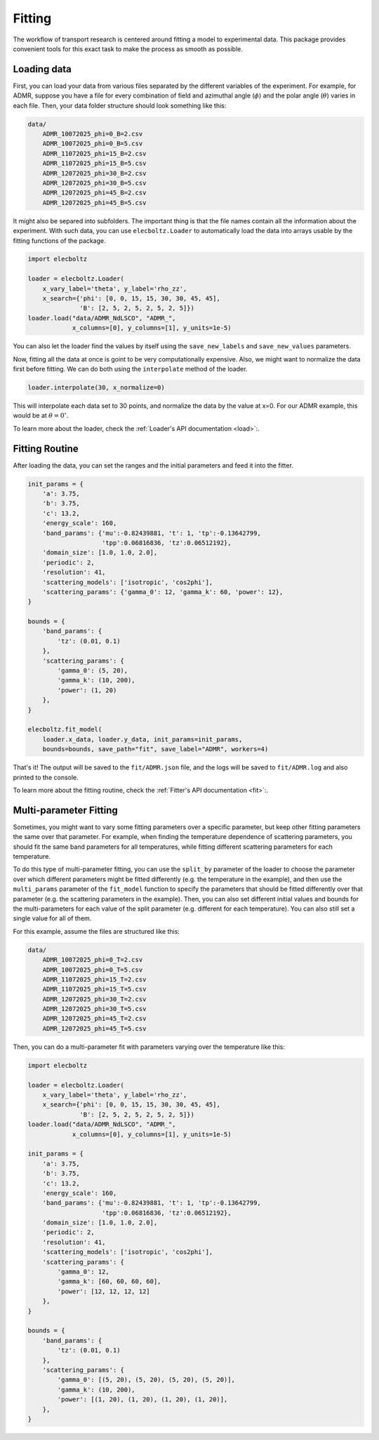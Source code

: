 Fitting
=======

The workflow of transport research is centered around fitting a model to experimental data.
This package provides convenient tools for this exact task to make the process as smooth as
possible.

Loading data
------------

First, you can load your data from various files separated by the different variables of the
experiment. For example, for ADMR, suppose you have a file for every combination of field and
azimuthal angle (:math:`\phi`) and the polar angle (:math:`\theta`) varies in each file.
Then, your data folder structure should look something like this:

.. code-block:: text

    data/
        ADMR_10072025_phi=0_B=2.csv
        ADMR_10072025_phi=0_B=5.csv
        ADMR_11072025_phi=15_B=2.csv
        ADMR_11072025_phi=15_B=5.csv
        ADMR_12072025_phi=30_B=2.csv
        ADMR_12072025_phi=30_B=5.csv
        ADMR_12072025_phi=45_B=2.csv
        ADMR_12072025_phi=45_B=5.csv

It might also be separed into subfolders. The important thing is that the file names contain
all the information about the experiment. With such data, you can use ``elecboltz.Loader``
to automatically load the data into arrays usable by the fitting functions of the package.

.. code-block:: python

    import elecboltz

    loader = elecboltz.Loader(
        x_vary_label='theta', y_label='rho_zz',
        x_search={'phi': [0, 0, 15, 15, 30, 30, 45, 45],
                  'B': [2, 5, 2, 5, 2, 5, 2, 5]})
    loader.load("data/ADMR_NdLSCO", "ADMR_",
                x_columns=[0], y_columns=[1], y_units=1e-5)

You can also let the loader find the values by itself using the ``save_new_labels`` and
``save_new_values`` parameters.

Now, fitting all the data at once is goint to be very computationally expensive. Also,
we might want to normalize the data first before fitting. We can do both using the
``interpolate`` method of the loader.

.. code-block:: python

    loader.interpolate(30, x_normalize=0)

This will interpolate each data set to 30 points, and normalize the data by the value at x=0.
For our ADMR example, this would be at :math:`\theta=0^\circ`.

To learn more about the loader, check the :ref:`Loader's API documentation <load>`:.

Fitting Routine
---------------

After loading the data, you can set the ranges and the initial parameters and feed it
into the fitter.

.. code-block:: python

    init_params = {
        'a': 3.75,
        'b': 3.75,
        'c': 13.2,
        'energy_scale': 160,
        'band_params': {'mu':-0.82439881, 't': 1, 'tp':-0.13642799,
                        'tpp':0.06816836, 'tz':0.06512192},
        'domain_size': [1.0, 1.0, 2.0],
        'periodic': 2,
        'resolution': 41,
        'scattering_models': ['isotropic', 'cos2phi'],
        'scattering_params': {'gamma_0': 12, 'gamma_k': 60, 'power': 12},
    }

    bounds = {
        'band_params': {
            'tz': (0.01, 0.1)
        },
        'scattering_params': {
            'gamma_0': (5, 20),
            'gamma_k': (10, 200),
            'power': (1, 20)
        },
    }

    elecboltz.fit_model(
        loader.x_data, loader.y_data, init_params=init_params,
        bounds=bounds, save_path="fit", save_label="ADMR", workers=4)

That's it! The output will be saved to the ``fit/ADMR.json`` file, and the logs will be
saved to ``fit/ADMR.log`` and also printed to the console.

To learn more about the fitting routine, check the :ref:`Fitter's API documentation <fit>`:.

Multi-parameter Fitting
-----------------------

Sometimes, you might want to vary some fitting parameters over a specific parameter, but keep
other fitting parameters the same over that parameter. For example, when finding the temperature
dependence of scattering parameters, you should fit the same band parameters for all temperatures,
while fitting different scattering parameters for each temperature.

To do this type of multi-parameter fitting, you can use the ``split_by`` parameter of the loader
to choose the parameter over which different parameters might be fitted differently (e.g. the
temperature in the example), and then use the ``multi_params`` parameter of the ``fit_model``
function to specify the parameters that should be fitted differently over that parameter (e.g.
the scattering parameters in the example). Then, you can also set different initial values and
bounds for the multi-parameters for each value of the split parameter (e.g. different for each
temperature). You can also still set a single value for all of them.

For this example, assume the files are structured like this:

.. code-block:: text

    data/
        ADMR_10072025_phi=0_T=2.csv
        ADMR_10072025_phi=0_T=5.csv
        ADMR_11072025_phi=15_T=2.csv
        ADMR_11072025_phi=15_T=5.csv
        ADMR_12072025_phi=30_T=2.csv
        ADMR_12072025_phi=30_T=5.csv
        ADMR_12072025_phi=45_T=2.csv
        ADMR_12072025_phi=45_T=5.csv

Then, you can do a multi-parameter fit with parameters varying over the temperature like this:

.. code-block:: python

    import elecboltz

    loader = elecboltz.Loader(
        x_vary_label='theta', y_label='rho_zz',
        x_search={'phi': [0, 0, 15, 15, 30, 30, 45, 45],
                  'B': [2, 5, 2, 5, 2, 5, 2, 5]})
    loader.load("data/ADMR_NdLSCO", "ADMR_",
                x_columns=[0], y_columns=[1], y_units=1e-5)

    init_params = {
        'a': 3.75,
        'b': 3.75,
        'c': 13.2,
        'energy_scale': 160,
        'band_params': {'mu':-0.82439881, 't': 1, 'tp':-0.13642799,
                        'tpp':0.06816836, 'tz':0.06512192},
        'domain_size': [1.0, 1.0, 2.0],
        'periodic': 2,
        'resolution': 41,
        'scattering_models': ['isotropic', 'cos2phi'],
        'scattering_params': {
            'gamma_0': 12,
            'gamma_k': [60, 60, 60, 60],
            'power': [12, 12, 12, 12]
        },
    }

    bounds = {
        'band_params': {
            'tz': (0.01, 0.1)
        },
        'scattering_params': {
            'gamma_0': [(5, 20), (5, 20), (5, 20), (5, 20)],
            'gamma_k': (10, 200),
            'power': [(1, 20), (1, 20), (1, 20), (1, 20)],
        },
    }
